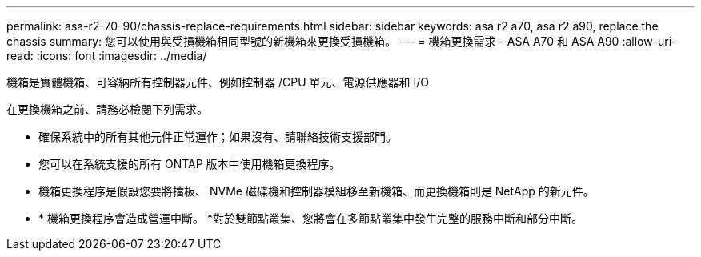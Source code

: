 ---
permalink: asa-r2-70-90/chassis-replace-requirements.html 
sidebar: sidebar 
keywords: asa r2 a70, asa r2 a90, replace the chassis 
summary: 您可以使用與受損機箱相同型號的新機箱來更換受損機箱。 
---
= 機箱更換需求 - ASA A70 和 ASA A90
:allow-uri-read: 
:icons: font
:imagesdir: ../media/


[role="lead"]
機箱是實體機箱、可容納所有控制器元件、例如控制器 /CPU 單元、電源供應器和 I/O

在更換機箱之前、請務必檢閱下列需求。

* 確保系統中的所有其他元件正常運作；如果沒有、請聯絡技術支援部門。
* 您可以在系統支援的所有 ONTAP 版本中使用機箱更換程序。
* 機箱更換程序是假設您要將擋板、 NVMe 磁碟機和控制器模組移至新機箱、而更換機箱則是 NetApp 的新元件。
* * 機箱更換程序會造成營運中斷。 *對於雙節點叢集、您將會在多節點叢集中發生完整的服務中斷和部分中斷。

